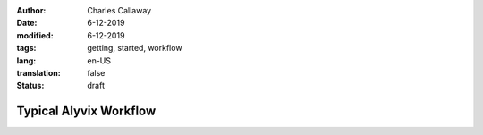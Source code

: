:author: Charles Callaway
:date: 6-12-2019
:modified: 6-12-2019
:tags: getting, started, workflow
:lang: en-US
:translation: false
:status: draft


.. _getting_started_workflow:

#######################
Typical Alyvix Workflow
#######################
